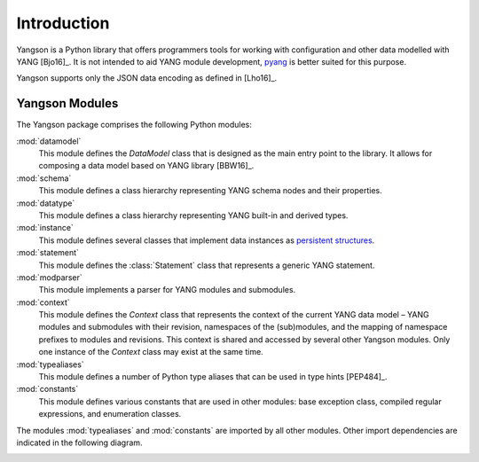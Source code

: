 ************
Introduction
************

Yangson is a Python library that offers programmers tools for working with
configuration and other data modelled with YANG [Bjo16]_. It is not
intended to aid YANG module development, pyang__ is better suited for
this purpose.

Yangson supports only the JSON data encoding as defined in [Lho16]_.  

__ https://github.com/mbj4668/pyang

Yangson Modules
***************

The Yangson package comprises the following Python modules:

:mod:`datamodel`
    This module defines the *DataModel* class that is designed as the
    main entry point to the library. It allows for composing a data
    model based on YANG library [BBW16]_.

:mod:`schema`
    This module defines a class hierarchy representing YANG schema
    nodes and their properties.

:mod:`datatype`
    This module defines a class hierarchy representing YANG built-in
    and derived types.

:mod:`instance`
    This module defines several classes that implement data instances
    as `persistent structures`_.

:mod:`statement`
    This module defines the :class:`Statement` class that represents a
    generic YANG statement.

:mod:`modparser`
    This module implements a parser for YANG modules and submodules.

:mod:`context`
    This module defines the *Context* class that represents the
    context of the current YANG data model – YANG modules and
    submodules with their revision, namespaces of the (sub)modules,
    and the mapping of namespace prefixes to modules and
    revisions. This context is shared and accessed by several other
    Yangson modules. Only one instance of the *Context* class may
    exist at the same time.

:mod:`typealiases`
    This module defines a number of Python type aliases that can be
    used in type hints [PEP484]_.

:mod:`constants`
    This module defines various constants that are used in other
    modules: base exception class, compiled regular expressions, and
    enumeration classes. 

The modules :mod:`typealiases` and :mod:`constants` are imported by
all other modules. Other import dependencies are indicated in the
following diagram.

.. image:: imports.png

.. _persistent structures: https://en.wikipedia.org/wiki/Persistent_data_structure


